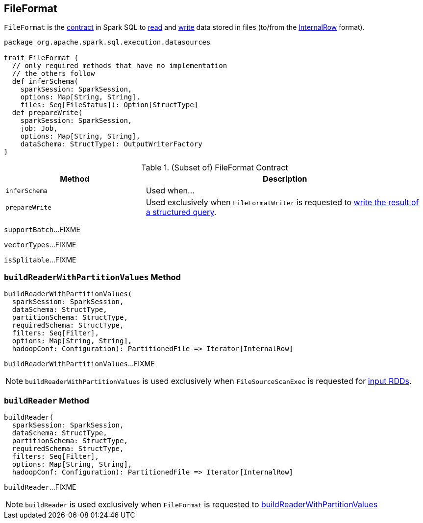 == [[FileFormat]] FileFormat

`FileFormat` is the <<contract, contract>> in Spark SQL to <<buildReader, read>> and <<prepareWrite, write>> data stored in files (to/from the link:spark-sql-InternalRow.adoc[InternalRow] format).

[[contract]]
[source, scala]
----
package org.apache.spark.sql.execution.datasources

trait FileFormat {
  // only required methods that have no implementation
  // the others follow
  def inferSchema(
    sparkSession: SparkSession,
    options: Map[String, String],
    files: Seq[FileStatus]): Option[StructType]
  def prepareWrite(
    sparkSession: SparkSession,
    job: Job,
    options: Map[String, String],
    dataSchema: StructType): OutputWriterFactory
}
----

.(Subset of) FileFormat Contract
[cols="1,2",options="header",width="100%"]
|===
| Method
| Description

| [[inferSchema]] `inferSchema`
| Used when...

| [[prepareWrite]] `prepareWrite`
| Used exclusively when `FileFormatWriter` is requested to link:spark-sql-FileFormatWriter.adoc#write[write the result of a structured query].
|===

[[supportBatch]]
`supportBatch`...FIXME

[[vectorTypes]]
`vectorTypes`...FIXME

[[isSplitable]]
`isSplitable`...FIXME

=== [[buildReaderWithPartitionValues]] `buildReaderWithPartitionValues` Method

[source, scala]
----
buildReaderWithPartitionValues(
  sparkSession: SparkSession,
  dataSchema: StructType,
  partitionSchema: StructType,
  requiredSchema: StructType,
  filters: Seq[Filter],
  options: Map[String, String],
  hadoopConf: Configuration): PartitionedFile => Iterator[InternalRow]
----

`buildReaderWithPartitionValues`...FIXME

NOTE: `buildReaderWithPartitionValues` is used exclusively when `FileSourceScanExec` is requested for link:spark-sql-SparkPlan-FileSourceScanExec.adoc#inputRDDs[input RDDs].

=== [[buildReader]] `buildReader` Method

[source, scala]
----
buildReader(
  sparkSession: SparkSession,
  dataSchema: StructType,
  partitionSchema: StructType,
  requiredSchema: StructType,
  filters: Seq[Filter],
  options: Map[String, String],
  hadoopConf: Configuration): PartitionedFile => Iterator[InternalRow]
----

`buildReader`...FIXME

NOTE: `buildReader` is used exclusively when `FileFormat` is requested to <<buildReaderWithPartitionValues, buildReaderWithPartitionValues>>
